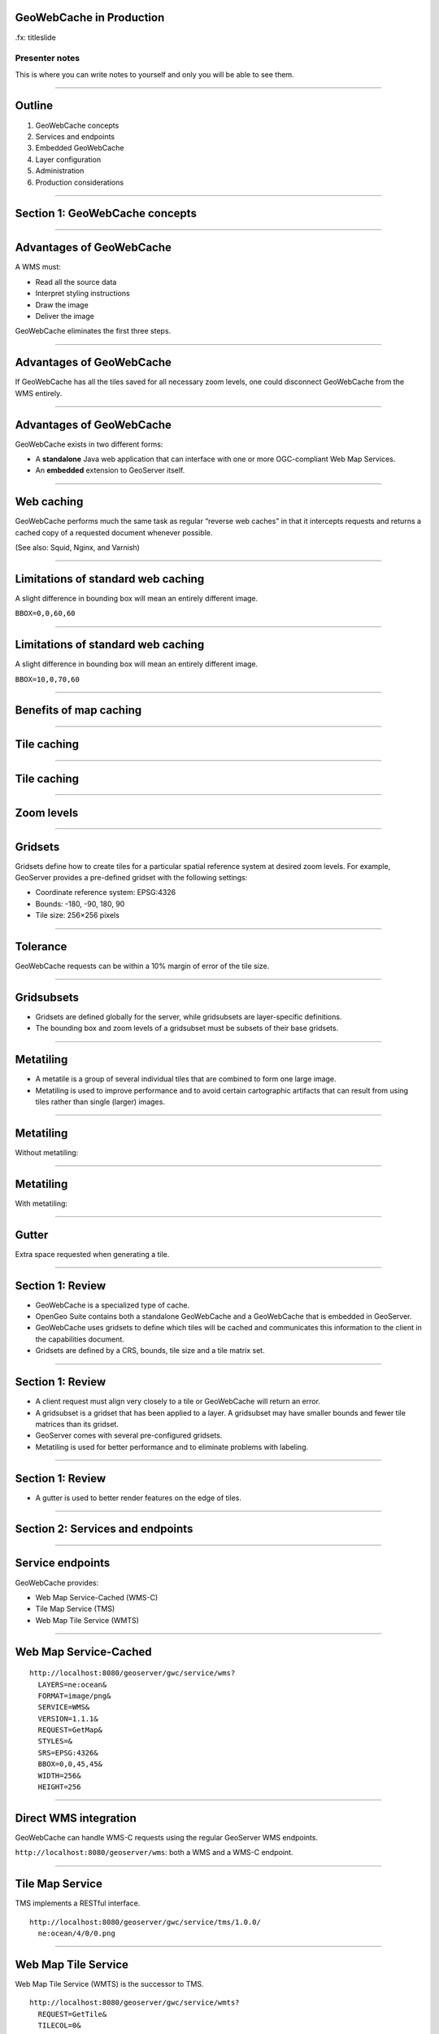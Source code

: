 GeoWebCache in Production
=========================

.fx: titleslide

Presenter notes
---------------

This is where you can write notes to yourself and only you will be able to see them.

--------------------------------------------------

Outline
=======

#. GeoWebCache concepts
#. Services and endpoints
#. Embedded GeoWebCache
#. Layer configuration
#. Administration
#. Production considerations

--------------------------------------------------

Section 1: GeoWebCache concepts
===============================

--------------------------------------------------

Advantages of GeoWebCache
=========================

A WMS must:

* Read all the source data
* Interpret styling instructions
* Draw the image
* Deliver the image

GeoWebCache eliminates the first three steps.

--------------------------------------------------

Advantages of GeoWebCache
=========================

If GeoWebCache has all the tiles saved for all necessary zoom levels, one could disconnect GeoWebCache from the WMS entirely.

--------------------------------------------------

Advantages of GeoWebCache
=========================

GeoWebCache exists in two different forms:

* A **standalone** Java web application that can interface with one or more OGC-compliant Web Map Services.
* An **embedded** extension to GeoServer itself.

--------------------------------------------------

Web caching
===========

GeoWebCache performs much the same task as regular “reverse web caches” in that it intercepts requests and returns a cached copy of a requested document whenever possible.

(See also: Squid, Nginx, and Varnish)

--------------------------------------------------

Limitations of standard web caching
===================================

A slight difference in bounding box will mean an entirely different image.

``BBOX=0,0,60,60``

.. image:: ../doc/source/01_tiling-concepts/images/world-borders_01.png

--------------------------------------------------

Limitations of standard web caching
===================================

A slight difference in bounding box will mean an entirely different image.

``BBOX=10,0,70,60``

.. image:: ../doc/source/01_tiling-concepts/images/world-borders_02.png

--------------------------------------------------

Benefits of map caching
=======================

.. image:: ../doc/source/01_tiling-concepts/images/cache_workflow.png

--------------------------------------------------

Tile caching
============

.. image:: ../doc/source/01_tiling-concepts/images/world-borders_01_grid.png

--------------------------------------------------

Tile caching
============

.. image:: ../doc/source/01_tiling-concepts/images/world-borders_02_grid.png

--------------------------------------------------

Zoom levels
===========

.. image:: ../doc/source/01_tiling-concepts/images/tiling-zoom-levels.png

--------------------------------------------------

Gridsets
========

Gridsets define how to create tiles for a particular spatial reference system at desired zoom levels. For example, GeoServer provides a pre-defined gridset with the following settings:

* Coordinate reference system: EPSG:4326
* Bounds: -180, -90, 180, 90
* Tile size: 256×256 pixels


--------------------------------------------------

Tolerance
=========

GeoWebCache requests can be within a 10% margin of error of the tile size.

.. image:: ../doc/source/01_tiling-concepts/images/geowebcache-400.png

--------------------------------------------------

Gridsubsets
===========

* Gridsets are defined globally for the server, while gridsubsets are layer-specific definitions.
* The bounding box and zoom levels of a gridsubset must be subsets of their base gridsets.

--------------------------------------------------

Metatiling
==========

* A metatile is a group of several individual tiles that are combined to form one large image.
* Metatiling is used to improve performance and to avoid certain cartographic artifacts that can result from using tiles rather than single (larger) images.

--------------------------------------------------

Metatiling
==========

Without metatiling:

.. image:: ../doc/source/01_tiling-concepts/images/osm.png

--------------------------------------------------

Metatiling
==========

With metatiling:

.. image:: ../doc/source/01_tiling-concepts/images/osm_metatiling.png

--------------------------------------------------

Gutter
======

Extra space requested when generating a tile.

.. image:: ../doc/source/01_tiling-concepts/images/gutter_on_box.png

--------------------------------------------------

Section 1: Review
=================

* GeoWebCache is a specialized type of cache.
* OpenGeo Suite contains both a standalone GeoWebCache and a GeoWebCache that is embedded in GeoServer.
* GeoWebCache uses gridsets to define which tiles will be cached and communicates this information to the client in the capabilities document.
* Gridsets are defined by a CRS, bounds, tile size and a tile matrix set.

--------------------------------------------------

Section 1: Review
=================

* A client request must align very closely to a tile or GeoWebCache will return an error.
* A gridsubset is a gridset that has been applied to a layer. A gridsubset may have smaller bounds and fewer tile matrices than its gridset.
* GeoServer comes with several pre-configured gridsets.
* Metatiling is used for better performance and to eliminate problems with labeling.

--------------------------------------------------

Section 1: Review
=================

* A gutter is used to better render features on the edge of tiles.

--------------------------------------------------

Section 2: Services and endpoints
=================================

--------------------------------------------------

Service endpoints
=================

GeoWebCache provides:

* Web Map Service-Cached (WMS-C)
* Tile Map Service (TMS)
* Web Map Tile Service (WMTS)

--------------------------------------------------

Web Map Service-Cached
======================

::

  http://localhost:8080/geoserver/gwc/service/wms?
    LAYERS=ne:ocean&
    FORMAT=image/png&
    SERVICE=WMS&
    VERSION=1.1.1&
    REQUEST=GetMap&
    STYLES=&
    SRS=EPSG:4326&
    BBOX=0,0,45,45&
    WIDTH=256&
    HEIGHT=256

--------------------------------------------------

Direct WMS integration
======================

GeoWebCache can handle WMS-C requests using the regular GeoServer WMS endpoints.

``http://localhost:8080/geoserver/wms``: both a WMS and a WMS-C endpoint.

--------------------------------------------------

Tile Map Service
================

TMS implements a RESTful interface.

::

  http://localhost:8080/geoserver/gwc/service/tms/1.0.0/
    ne:ocean/4/0/0.png


--------------------------------------------------

Web Map Tile Service
====================

Web Map Tile Service (WMTS) is the successor to TMS.

::

  http://localhost:8080/geoserver/gwc/service/wmts?
    REQUEST=GetTile&
    TILECOL=0&
    TILEROW=0&
    LAYER=ne:ocean&
    FORMAT=image/png&
    TILEMATRIX=EPSG:4326:0&
    TILEMATRIXSET=EPSG:4326


--------------------------------------------------

GeoServer WMS
=============

* When direct WMS integration is enabled, GeoServer will pass regular WMS requests to GeoWebCache if the ``TILED`` parameter is set to ``true``.
* GeoServer also has the facility to handle tiled requests separately from GeoWebCache.

--------------------------------------------------

Section 2: Review
=================

* GeoWebCache adds more OGC services.
* WMS-C closely resembles WMS.
* The embedded GeoWebCache offers integrated WMS, which allows a regular ``geoserver/wms`` endpoint to be used as a WMS-C end point. Requests that do not align to a gridset are handled by GeoServer as usual.

--------------------------------------------------

Section 2: Review
=================

* TMS references tiles by an x, y and z (zoom level) in the request URL.
* WMTS references tiles by an x, y and z (zoom level) in the request parameters.

--------------------------------------------------

Section 3: Embedded GeoWebCache
===============================

--------------------------------------------------

Configuration
=============

.. image:: ../doc/source/03_embedded-gwc/images/geoserver_tile-caching.png

--------------------------------------------------

Capabilities
============

.. image:: ../doc/source/03_embedded-gwc/images/caps_list.png

--------------------------------------------------

Caching defaults
================

.. image:: ../doc/source/03_embedded-gwc/images/defaults_services.png

--------------------------------------------------

Default Caching Options
=======================

.. image:: ../doc/source/03_embedded-gwc/images/defaults_options.png

--------------------------------------------------

Default gridsets
================

* ``EPSG:4326``
* ``EPSG:900913``
* ``GlobalCRS84Pixel``
* ``GlobalCRS84Scale``
* ``GoogleCRS84Quad``

Only EPSG:4326 and EPSG:900913 are set to be added automatically to new layers.

--------------------------------------------------

Tile matrix set
===============

.. image:: ../doc/source/03_embedded-gwc/images/gridsets_zoomlevels.png

--------------------------------------------------

GWC "home" page
===============

.. image:: ../doc/source/03_embedded-gwc/images/geowebcache_home_page.png

--------------------------------------------------

Section 3: Review
=================

* The embedded GeoWebCache can be configured through the GeoServer web interface.
* We can disable any of the caching services as well as integrated WMS.
* The Caching defaults are only applied to new layers and do not affect existing layers.

--------------------------------------------------

Section 3: Review
=================

* GeoWebCache will create caches for each combination of gridset, image format, and styles.
* The embedded GeoWebCache home page displays statistics about the cache.

--------------------------------------------------

Section 4: Layer configuration
==============================

--------------------------------------------------

Layer configuration
===================

* For GeoServer’s embedded GeoWebCache to cache tiles, each layer must have caching enabled in its configuration.
* A list of all layers and layer groups with caching enabled is available in the Tile Layers page in the Tile Caching menu.

--------------------------------------------------

Tile Layers
===========

.. image:: ../doc/source/04_layer-configuration/images/tile_layers.png

--------------------------------------------------

Layer Preview
=============

* GeoServer Layer Preview is **not** designed to handle cached layers.
* Instead, use the Tile Layers Preview.

--------------------------------------------------

Layer Preview
=============

.. image:: ../doc/source/04_layer-configuration/images/tile_layers_preview.png

--------------------------------------------------

Demo page
=========

.. image:: ../doc/source/04_layer-configuration/images/geowebcache_home_page_demos.png

--------------------------------------------------

Layer configuration
===================

Enable or disable caching for individual layers through GeoServer.

Default caching settings can be overridden for each layer.

--------------------------------------------------

Gridsubsets
===========

.. image:: ../doc/source/04_layer-configuration/images/gridsets_available.png

--------------------------------------------------

Caching and styles
==================

Create a separate tile cache for each different style associated with a layer.

--------------------------------------------------

Filters
=======

Non-required parameters in requests will usually be stripped when sent to the WMS.

Some parameters can be whitelisted, in which case **a separate cache will be created for each value that the filter accepts.**

--------------------------------------------------

Bypassed parameters
===================

With direct WMS integration enabled, the presence of any of the following parameters means that GeoWebCache is bypassed completely and the request is passed directly to GeoServer:

``ANGLE``, ``BGCOLOR``, ``BUFFER``, ``CQL_FILTER``, ``ELEVATION``, ``ENV``, ``FEATUREID``, ``FEATUREVERSION``, ``FILTER``, ``FORMAT_OPTIONS``, ``MAXFEATURES``, ``PALETTE``, ``STARTINDEX``, ``TIME``, ``VIEWPARAMS``

--------------------------------------------------

Caching layer groups
====================

* Layer groups may also be configured to be cached by the embedded GeoWebCache instance.
* GeoWebCache currently does not support caching multiple layers using the ``LAYERS`` parameter, so layer groups are the means to cache a composite of two or more layers in a single WMS request.

--------------------------------------------------

Section 4: Review
=================

* Each layer has its own GeoWebCache settings page.
* The standard GeoServer layer preview is not aware of gridsets and will not necessarily request tiles that align properly. The Tile Layers preview should be used to test cached layers.
* When configuring gridsubsets, we can configure which zoom levels will be published and which zoom levels will be cached.

--------------------------------------------------

Section 4: Review
=================

* We can select which styles will be cached for each layer.
* Layer groups can also be cached.

--------------------------------------------------

Section 5: Administration
=========================

--------------------------------------------------

Cache directory
===============

GeoWebCache stores all the cached tiles in a central directory.

For the embedded GeoWebCache: **gwc** directory inside the **GeoServer data directory**.

--------------------------------------------------

Cache directory
===============

* ``gwc/``

  * ``<layer_name>/``

    * ``<SRS1>_<zoom_level1>/``
    * ``<SRS1>_<zoom_level2>/``
    * ...
    * ``<SRS2>_<zoom_level1>/``
    * ``<SRS2>_<zoom_level2>/``
    * ...

--------------------------------------------------

Response headers
================

When GeoWebCache responds to a tile request, it also returns some additional metadata to the standard GeoServer response headers.

::

  curl -sv "http://localhost:8080/geoserver/wms?
    LAYERS=opengeo:countries& FORMAT=image/png&
    SERVICE=WMS&VERSION=1.1.1&
    REQUEST=GetMap&STYLES=&
    SRS=EPSG:4326&
    BBOX=0,0,45,45&
    WIDTH=256&HEIGHT=256"

--------------------------------------------------

Response headers
================

::

  HTTP/1.1 200 OK
  Server: Apache-Coyote/1.1
  Content-Disposition: inline; filename=opengeo-countries.png
  Content-Type: image/png
  Transfer-Encoding: chunked
  Date: Fri, 11 Jul 2014 23:35:21 GMT

--------------------------------------------------

Response headers
================

Extra headers are returned with the GWC endpoint: ``/geoserver/gwc/service/wms`` 

::

  geowebcache-tile-index: [4, 2, 2]
  geowebcache-cache-result: MISS
  geowebcache-tile-bounds: 0.0,0.0,45.0,45.0
  geowebcache-gridset: EPSG:4326
  geowebcache-crs: EPSG:4326

--------------------------------------------------

Client-side caching
===================

::

  curl --header "If-Modified-Since: Sat, 12 Oct 2013 19:05:57 GMT" -sv
    "http://localhost:8080/geoserver/gwc/service/wms?
     LAYERS=opengeo:countries&FORMAT=image/png&
     SERVICE=WMS&VERSION=1.1.1&REQUEST=GetMap&
     STYLES=&SRS=EPSG:4326&BBOX=0,0,45,45&
     WIDTH=256&HEIGHT=256"

::

  HTTP/1.1 304 Not Modified


--------------------------------------------------

Seeding
=======

The GeoWebCache web interface can seed the cache with tiles.

.. image:: ../doc/source/05_administration/images/seed-task.png

--------------------------------------------------

Seeding options
===============

* Seed - generate missing tiles
* Reseed - regenerate all tiles
* Truncate - remove tiles

--------------------------------------------------

Seeding jobs
============

.. image:: ../doc/source/05_administration/images/seed-task-list.png

--------------------------------------------------

WFS-T truncating
================

* Embedded GeoWebCache can truncate tiles from the cache when a WFS Transaction (WFS-T) operation updates features. 
* GeoWebCache will only invalidate tiles which contain features that have changed.

--------------------------------------------------

Monitoring
==========

* The GeoWebCache page (``http://localhost:8080/geoserver/gwc``) contains aggregated statistics on the deployment. (Specifically ``Cache hit ratio``)

* The GeoServer log files contain messages generated by the embedded GeoWebCache instance (with ``VERBOSE_LOGGING`` on).

  * ``TRACE [gwc.layer] - --> http-8080-21 returns cache hit for [532, 288, 9]``

--------------------------------------------------

Section 5: Review
=================

* Disk Quotas must be enabled for GeoServer to correctly calcualte the size of a layer’s caches.
* GeoWebCache adds special HTTP repsonse headers for the client.
* A cache can be built ‘organically’ or we can seed the cache ahead of time.
* If our cache has grown too big, we can truncate the cache.

--------------------------------------------------

Section 5: Review
=================

* WFS-T requests will automatically remove tiles from the cache.
* If data has changed, we can reseed the cache with new tiles.

--------------------------------------------------

Section 6: Production considerations
====================================

--------------------------------------------------

Performance
===========

* GeoWebCache is production-ready by default.
* GeoWebCache usually not the bottleneck when performance issues.
* Suggestion: Deploy a standalone instance of GWC.


--------------------------------------------------

Disk usage
==========

* Caching is effectively trading disk space for performance.
* Suggestion: Reduce the number of gridsets, image formats, and styles cached.
* Suggestion: Use PNG8.


--------------------------------------------------

Selective caching
=================

Restrict what the cache will contain:

* Limit by geographic area
* Limit by zoom level

--------------------------------------------------

Disk quotas
===========

GeoWebCache has a built-in disk quota system

Two tiles for tile removal:

* Least Frequently Used (LFU)
* Least Recently Used (LRU)

--------------------------------------------------

Disk quotas
===========

.. image:: ../doc/source/06_production/images/quota.png

--------------------------------------------------

REST API
========

Programmatically interact with GeoWebCache

``http://localhost:8080/geoserver/gwc/rest``


--------------------------------------------------

REST: List layers
=================

``curl -u admin:geoserver "http://localhost:8080/geoserver/gwc/rest/layers.xml"``

::

  <layers>
    <layer>
      <name>ne:states_provinces_shp</name>
      <atom:link xmlns:atom="http://www.w3.org/2005/Atom" rel="alternate" href="http://localhost:8080/geoserver/gwc/rest/layers/ne%3Astates_provinces_shp.xml" type="text/xml"/>
    </layer>
    <layer>
      <name>ne:populated_places</name>
      <atom:link xmlns:atom="http://www.w3.org/2005/Atom" rel="alternate" href="http://localhost:8080/geoserver/gwc/rest/layers/ne%3Apopulated_places.xml" type="text/xml"/>
  </layer>
  ...


--------------------------------------------------

REST: Layer details
===================

``http://localhost:8080/geoserver/gwc/rest/layers/opengeo%3Acountries.xml``

--------------------------------------------------

REST: Layer details
===================

::

  <GeoServerLayer>
    <id>LayerInfoImpl--3a33e7d0:1400d3d823c:-7fdf</id>
    <enabled>true</enabled>
    <name>opengeo:countries</name>
    <mimeFormats>
      <string>image/png</string>
      <string>image/jpeg</string>
    </mimeFormats>
    <gridSubsets>
      <gridSubset>
        <gridSetName>EPSG:900913</gridSetName>
        <extent>
          <coords>
            <double>-2.003750834E7</double>
            <double>-2.003750834E7</double>
            <double>2.003750834E7</double>
            <double>1.8394384316255733E7</double>
          </coords>
        </extent>

--------------------------------------------------

REST: Job management
====================

Launch a seed task:

``curl -u admin:geoserver -XPOST -H "Content-type: text/xml" -T job.xml "http://localhost:8080/geoserver/gwc/rest/seed/opengeo:countries.xml"``

--------------------------------------------------

REST: Job management
====================

job.xml:

::

  <seedRequest>
    <gridSetId>EPSG:4326</gridSetId>
    <bounds>
      <coords>
        <double>-7</double><double>2</double>
        <double>56</double><double>48</double>
      </coords>
    </bounds>
    <zoomStart>1</zoomStart><zoomStop>6</zoomStop>
    <format>image/png</format>
    <type>seed</type>
    <threadCount>1</threadCount>
  </seedRequest>


--------------------------------------------------

Standalone GWC
==============

* No GUI, except for seed/truncate
* Configuration via XML files / REST API
* Some extra advanced options available
* Work with alternate/multiple WMSs
* No direct WMS integration
* Full WMS (no need to correspond to a gridset)
* No WFS-T truncating

--------------------------------------------------

For more information
====================

http://geowebcache.org
----------------------

Documentation:

* http://geowebcache.org/docs/current/ (Standalone)
* http://docs.geoserver.org/stable/en/user/geowebcache/ (Embedded)

--------------------------------------------------

For more information
====================

Source code:

* https://github.com/GeoWebCache/geowebcache/ (Standalone)
* https://github.com/geoserver/geoserver (Embedded)

--------------------------------------------------

For more information
====================

Mailing lists:

* https://lists.sourceforge.net/lists/listinfo/geowebcache-users (Users list)
* https://lists.sourceforge.net/lists/listinfo/geowebcache-devel (Developers list)

Boundless:

* http://boundlessgeo.com/solutions/solutions-software/geowebcache/

--------------------------------------------------
